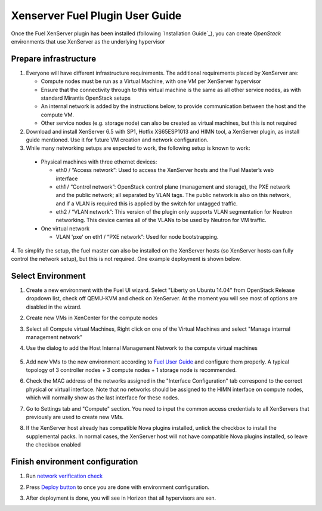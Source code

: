 Xenserver Fuel Plugin User Guide
================================

Once the Fuel XenServer plugin has been installed (following
`Installation Guide`_), you can create *OpenStack* environments that
use XenServer as the underlying hypervisor

Prepare infrastructure
----------------------

1. Everyone will have different infrastructure requirements. The additional requirements placed by XenServer are:

   - Compute nodes must be run as a Virtual Machine, with one VM per XenServer hypervisor

   - Ensure that the connectivity through to this virtual machine is the same as all other service nodes, as with standard Mirantis OpenStack setups

   - An internal network is added by the instructions below, to provide communication between the host and the compute VM.

   - Other service nodes (e.g. storage node) can also be created as virtual machines, but this is not required

2. Download and install XenServer 6.5 with SP1, Hotfix XS65ESP1013 and HIMN tool, a XenServer plugin, as install guide mentioned. Use it for future VM creation and network configuration.

3. While many networking setups are expected to work, the following setup is known to work:

  - Physical machines with three ethernet devices:

    - eth0 / “Access network”: Used to access the XenServer hosts and the Fuel Master’s web interface
    - eth1 / “Control network”: OpenStack control plane (management and storage), the PXE network and the public network; all separated by VLAN tags.  The public network is also on this network, and if a VLAN is required this is applied by the switch for untagged traffic.
    - eth2 / “VLAN network”: This version of the plugin only supports VLAN segmentation for Neutron networking.  This device carries all of the VLANs to be used by Neutron for VM traffic.

  - One virtual network

    - VLAN 'pxe' on eth1 / “PXE network”: Used for node bootstrapping.

4. To simplify the setup, the fuel master can also be installed on the XenServer hosts (so XenServer hosts can fully control the network setup), but this is not required.
One example deployment is shown below.

   .. image:: _static/topology00.png
      :width: 100%


Select Environment
------------------

#. Create a new environment with the Fuel UI wizard. Select "Liberty on Ubuntu 14.04" from OpenStack Release dropdown list, check off QEMU-KVM and check on XenServer. At the moment you will see most of options are disabled in the wizard.

   .. image:: _static/fmwizard00.png
      :width: 100%

#. Create new VMs in XenCenter for the compute nodes

#. Select all Compute virtual Machines, Right click on one of the
   Virtual Machines and select "Manage internal management network"

#. Use the dialog to add the Host Internal Management
   Network to the compute virtual machines

    .. image:: _static/HIMN_dialog.jpg
      :width: 100%

#. Add new VMs to the new environment according to `Fuel User Guide <http://docs.openstack.org/developer/fuel-docs/userdocs/fuel-user-guide/configure-environment/add-nodes.html>`_ and configure them properly. A typical topology of 3 controller nodes + 3 compute nodes + 1 storage node is recommended.

#. Check the MAC address of the networks assigned in the "Interface Configuration"
   tab correspond to the correct physical or virtual interface.
   Note that no networks should be assigned to the HIMN interface on compute nodes,
   which will normally show as the last interface for these nodes.

#. Go to Settings tab and "Compute" section. You need to input the common access credentials to all XenServers that previously are used to create new VMs.

   .. image:: _static/fmsetting00.png
      :width: 100%

#. If the XenServer host already has compatible Nova plugins installed, untick the checkbox to install the supplemental packs.  In normal cases, the XenServer host will not have compatible Nova plugins installed, so leave the checkbox enabled


Finish environment configuration
--------------------------------

#. Run `network verification check <http://docs.openstack.org/developer/fuel-docs/userdocs/fuel-user-guide/configure-environment/verify-networks.html>`_

#. Press `Deploy button <http://docs.openstack.org/developer/fuel-docs/userdocs/fuel-user-guide/deploy-environment/deploy-changes.html>`_ to once you are done with environment configuration.

#. After deployment is done, you will see in Horizon that all hypervisors are xen.

   .. image:: _static/fmhorizon00.png
      :width: 100%
